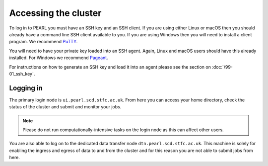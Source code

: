 #####################
Accessing the cluster
#####################

To log in to PEARL you must have an SSH key and an SSH client. If you are using either Linux or macOS then you should already have a command line SSH client available to you. If you are using Windows then you will need to install a client program. We recommend `PuTTY <https://www.putty.org/>`_.

You will need to have your private key loaded into an SSH agent. Again, Linux and macOS users should have this already installed. For Windows we recommend `Pageant <https://www.chiark.greenend.org.uk/~sgtatham/putty/latest.html>`_.

For instructions on how to generate an SSH key and load it into an agent please see the section on :doc:`/99-01_ssh_key`.

**********
Logging in 
**********

The primary login node is ``ui.pearl.scd.stfc.ac.uk``. From here you can access your home directory, check the status of the cluster and submit and monitor your jobs.

.. note::

   Please do not run computationally-intensive tasks on the login node as this can affect other users.

You are also able to log on to the dedicated data transfer node ``dtn.pearl.scd.stfc.ac.uk``. This machine is solely for enabling the ingress and egress of data to and from the cluster and for this reason you are not able to submit jobs from here.
